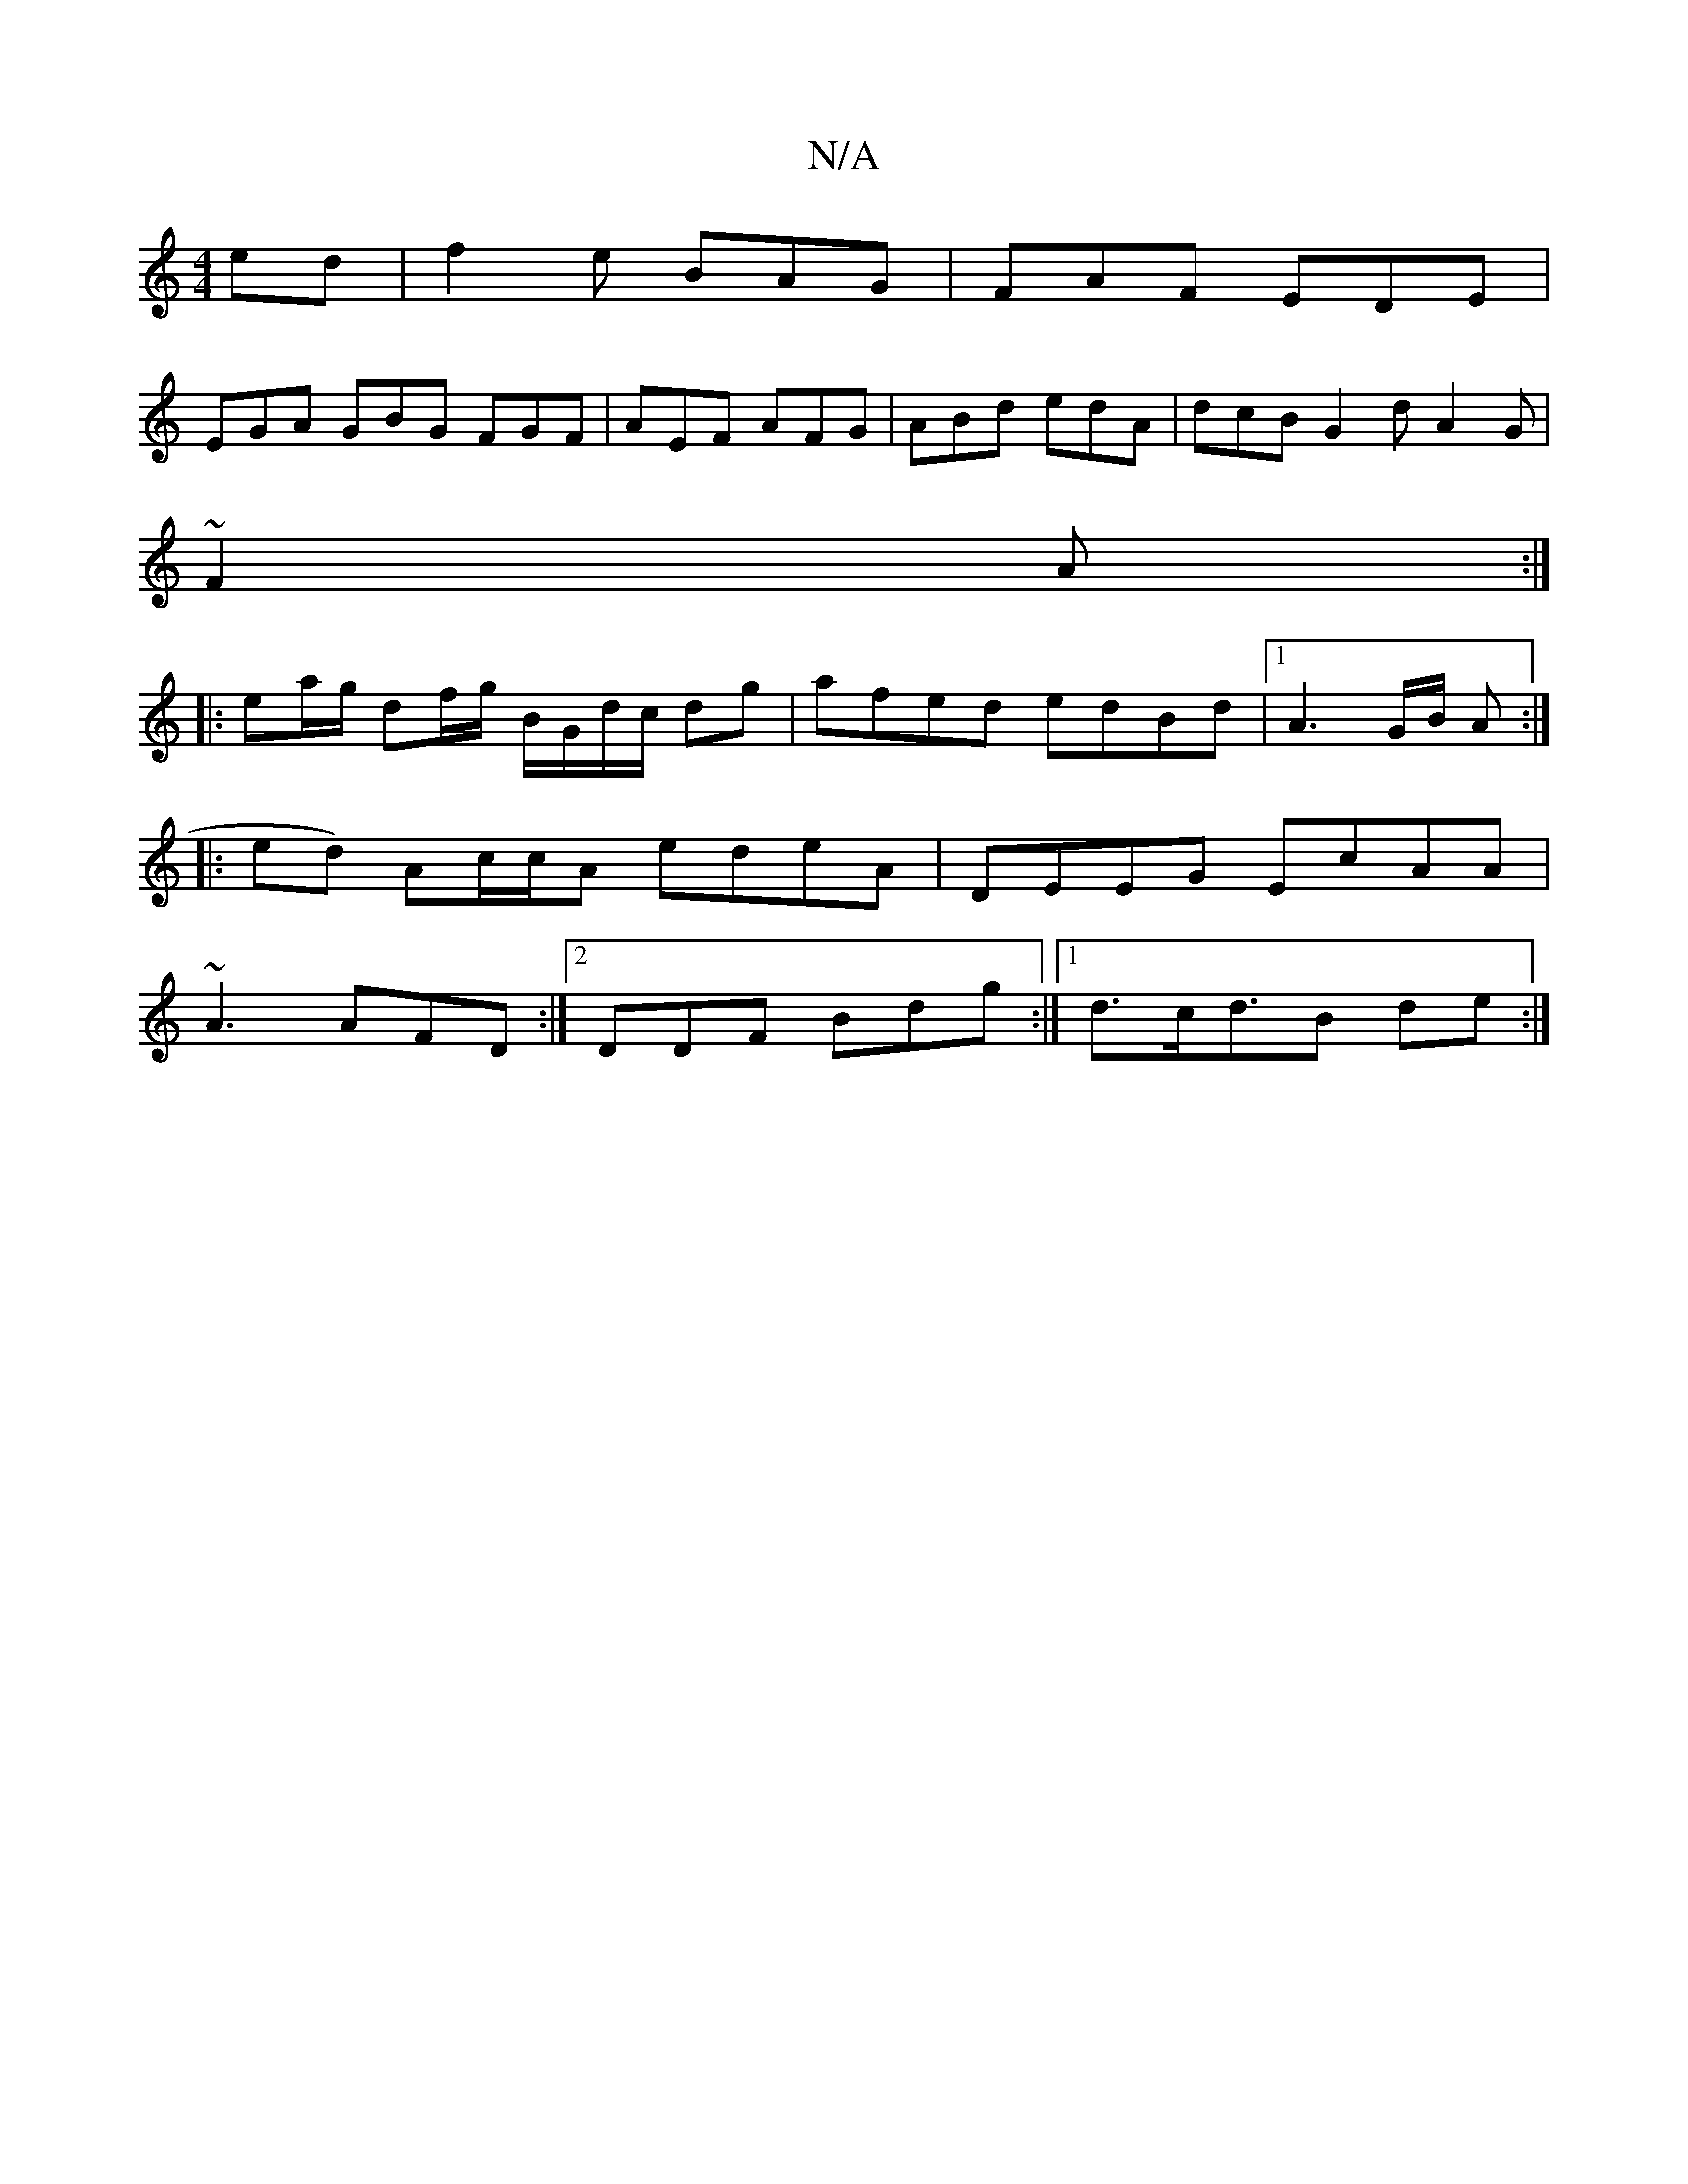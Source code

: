 X:1
T:N/A
M:4/4
R:N/A
K:Cmajor
ed | f2e BAG | FAF EDE |
EGA GBG FGF|AEF AFG|ABd edA | dcB G2 d A2G|
~F2 A :|
|: ea/g/ df/g/ B/G/d/c/ dg|afed edBd|1 A3 G/B/ A :|
|: ed) Ac/c/A edeA | DEEG EcAA|
~A3 AFD :|2 DDF Bdg:|1 d>cd>B2 de :|2 
